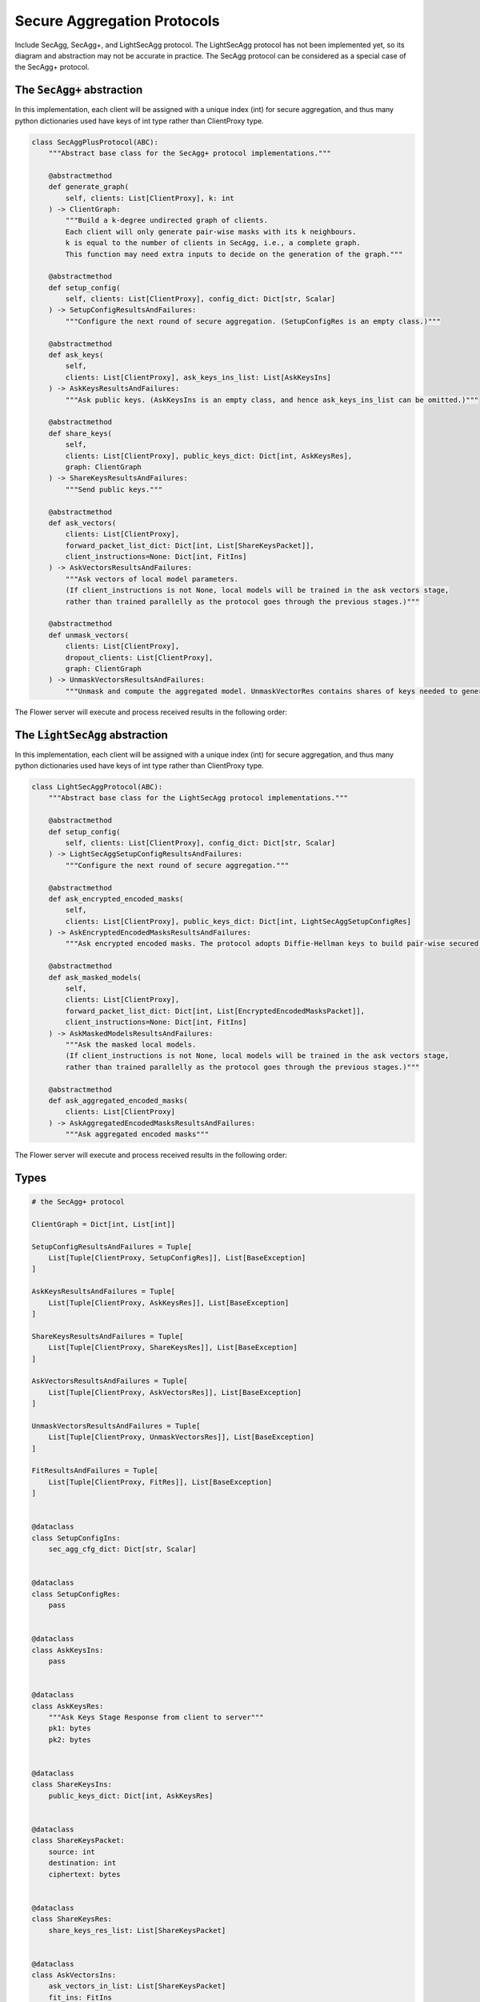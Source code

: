 Secure Aggregation Protocols
============================

Include SecAgg, SecAgg+, and LightSecAgg protocol. The LightSecAgg protocol has not been implemented yet, so its diagram and abstraction may not be accurate in practice.
The SecAgg protocol can be considered as a special case of the SecAgg+ protocol.


The :code:`SecAgg+` abstraction
-------------------------------

In this implementation, each client will be assigned with a unique index (int) for secure aggregation, and thus many python dictionaries used have keys of int type rather than ClientProxy type.

.. code-block:: python

    class SecAggPlusProtocol(ABC):
        """Abstract base class for the SecAgg+ protocol implementations."""

        @abstractmethod
        def generate_graph(
            self, clients: List[ClientProxy], k: int
        ) -> ClientGraph:
            """Build a k-degree undirected graph of clients.
            Each client will only generate pair-wise masks with its k neighbours.
            k is equal to the number of clients in SecAgg, i.e., a complete graph.
            This function may need extra inputs to decide on the generation of the graph."""

        @abstractmethod
        def setup_config(
            self, clients: List[ClientProxy], config_dict: Dict[str, Scalar]
        ) -> SetupConfigResultsAndFailures:
            """Configure the next round of secure aggregation. (SetupConfigRes is an empty class.)"""

        @abstractmethod
        def ask_keys(
            self,
            clients: List[ClientProxy], ask_keys_ins_list: List[AskKeysIns]
        ) -> AskKeysResultsAndFailures:
            """Ask public keys. (AskKeysIns is an empty class, and hence ask_keys_ins_list can be omitted.)"""

        @abstractmethod
        def share_keys(
            self,
            clients: List[ClientProxy], public_keys_dict: Dict[int, AskKeysRes],
            graph: ClientGraph
        ) -> ShareKeysResultsAndFailures:
            """Send public keys."""

        @abstractmethod
        def ask_vectors(
            clients: List[ClientProxy],
            forward_packet_list_dict: Dict[int, List[ShareKeysPacket]],
            client_instructions=None: Dict[int, FitIns]
        ) -> AskVectorsResultsAndFailures:
            """Ask vectors of local model parameters.
            (If client_instructions is not None, local models will be trained in the ask vectors stage,
            rather than trained parallelly as the protocol goes through the previous stages.)"""

        @abstractmethod
        def unmask_vectors(
            clients: List[ClientProxy],
            dropout_clients: List[ClientProxy],
            graph: ClientGraph
        ) -> UnmaskVectorsResultsAndFailures:
            """Unmask and compute the aggregated model. UnmaskVectorRes contains shares of keys needed to generate masks."""

The Flower server will execute and process received results in the following order:

.. mermaid::

    sequenceDiagram
        participant S as Flower Server
        participant P as SecAgg+ Protocol
        participant C1 as Flower Client
        participant C2 as Flower Client
        participant C3 as Flower Client

        S->>P: generate_graph
        activate P
        P-->>S: client_graph
        deactivate P

        Note left of P: Stage 0:<br/>Setup Config
        rect rgb(249, 219, 130)
        S->>P: setup_config<br/>clients, config_dict
        activate P
        P->>C1: SetupConfigIns
        deactivate P
        P->>C2: 
        P->>C3: 
        C1->>P: SetupConfigRes (empty)
        C2->>P: 
        C3->>P: 
        activate P
        P-->>S: None
        deactivate P
        end

        Note left of P: Stage 1:<br/>Ask Keys
        rect rgb(249, 219, 130)
        S->>P: ask_keys<br/>clients
        activate P
        P->>C1: AskKeysIns (empty)
        deactivate P
        P->>C2: 
        P->>C3: 
        C1->>P: AskKeysRes
        C2->>P: 
        C3->>P: 
        activate P
        P-->>S: public keys
        deactivate P
        end

        Note left of P: Stage 2:<br/>Share Keys
        rect rgb(249, 219, 130)
        S->>P: share_keys<br/>clients, public_keys_dict,<br/>client_graph
        activate P
        P->>C1: ShareKeysIns
        deactivate P
        P->>C2: 
        P->>C3: 
        C1->>P: ShareKeysRes
        C2->>P: 
        C3->>P: 
        activate P
        P-->>S: encryted key shares
        deactivate P
        end

        Note left of P: Stage 3:<br/>Ask Vectors
        rect rgb(249, 219, 130)
        S->>P: ask_vectors<br/>clients,<br/>forward_packet_list_dict
        activate P
        P->>C1: AskVectorsIns
        deactivate P
        P->>C2: 
        P->>C3: 
        C1->>P: AskVectorsRes
        C2->>P: 
        activate P
        P-->>S: masked vectors
        deactivate P
        end

        Note left of P: Stage 4:<br/>Unmask Vectors
        rect rgb(249, 219, 130)
        S->>P: unmask_vectors<br/>clients, dropped_clients,<br/>client_graph
        activate P
        P->>C1: UnmaskVectorsIns
        deactivate P
        P->>C2: 
        C1->>P: UnmaskVectorsRes
        C2->>P: 
        activate P
        P-->>S: key shares
        deactivate P
        end


The :code:`LightSecAgg` abstraction
-----------------------------------

In this implementation, each client will be assigned with a unique index (int) for secure aggregation, and thus many python dictionaries used have keys of int type rather than ClientProxy type.

.. code-block:: python

    class LightSecAggProtocol(ABC):
        """Abstract base class for the LightSecAgg protocol implementations."""

        @abstractmethod
        def setup_config(
            self, clients: List[ClientProxy], config_dict: Dict[str, Scalar]
        ) -> LightSecAggSetupConfigResultsAndFailures:
            """Configure the next round of secure aggregation."""

        @abstractmethod
        def ask_encrypted_encoded_masks(
            self,
            clients: List[ClientProxy], public_keys_dict: Dict[int, LightSecAggSetupConfigRes]
        ) -> AskEncryptedEncodedMasksResultsAndFailures:
            """Ask encrypted encoded masks. The protocol adopts Diffie-Hellman keys to build pair-wise secured channels to transfer encoded mask."""

        @abstractmethod
        def ask_masked_models(
            self,
            clients: List[ClientProxy],
            forward_packet_list_dict: Dict[int, List[EncryptedEncodedMasksPacket]],
            client_instructions=None: Dict[int, FitIns]
        ) -> AskMaskedModelsResultsAndFailures:
            """Ask the masked local models.
            (If client_instructions is not None, local models will be trained in the ask vectors stage,
            rather than trained parallelly as the protocol goes through the previous stages.)"""

        @abstractmethod
        def ask_aggregated_encoded_masks(
            clients: List[ClientProxy]
        ) -> AskAggregatedEncodedMasksResultsAndFailures:
            """Ask aggregated encoded masks"""

The Flower server will execute and process received results in the following order:

.. mermaid::

    sequenceDiagram
        participant S as Flower Server
        participant P as LightSecAgg Protocol
        participant C1 as Flower Client
        participant C2 as Flower Client
        participant C3 as Flower Client

        Note left of P: Stage 0:<br/>Setup Config
        rect rgb(249, 219, 130)
        S->>P: setup_config<br/>clients, config_dict
        activate P
        P->>C1: LightSecAggSetupConfigIns
        deactivate P
        P->>C2: 
        P->>C3: 
        C1->>P: LightSecAggSetupConfigRes
        C2->>P: 
        C3->>P: 
        activate P
        P-->>S: public keys
        deactivate P
        end

        Note left of P: Stage 1:<br/>Ask Encrypted Encoded Masks
        rect rgb(249, 219, 130)
        S->>P: ask_encrypted_encoded_masks<br/>clients, public_keys_dict
        activate P
        P->>C1: AskEncryptedEncodedMasksIns
        deactivate P
        P->>C2: 
        P->>C3: 
        C1->>P: AskEncryptedEncodedMasksRes
        C2->>P: 
        C3->>P: 
        activate P
        P-->>S: forward packets
        deactivate P
        end

        Note left of P: Stage 2:<br/>Ask Masked Models
        rect rgb(249, 219, 130)
        S->>P: share_keys<br/>clients, forward_packet_list_dict
        activate P
        P->>C1: AskMaskedModelsIns
        deactivate P
        P->>C2: 
        P->>C3: 
        C1->>P: AskMaskedModelsRes
        C2->>P: 
        activate P
        P-->>S: masked local models
        deactivate P
        end

        Note left of P: Stage 3:<br/>Ask Aggregated Encoded Masks
        rect rgb(249, 219, 130)
        S->>P: ask_aggregated_encoded_masks<br/>clients
        activate P
        P->>C1: AskAggregatedEncodedMasksIns
        deactivate P
        P->>C2: 
        C1->>P: AskAggregatedEncodedMasksRes
        C2->>P: 
        activate P
        P-->>S: the aggregated model
        deactivate P
        end


Types
-----

.. code-block:: python

        # the SecAgg+ protocol

        ClientGraph = Dict[int, List[int]]

        SetupConfigResultsAndFailures = Tuple[
            List[Tuple[ClientProxy, SetupConfigRes]], List[BaseException]
        ]

        AskKeysResultsAndFailures = Tuple[
            List[Tuple[ClientProxy, AskKeysRes]], List[BaseException]
        ]

        ShareKeysResultsAndFailures = Tuple[
            List[Tuple[ClientProxy, ShareKeysRes]], List[BaseException]
        ]

        AskVectorsResultsAndFailures = Tuple[
            List[Tuple[ClientProxy, AskVectorsRes]], List[BaseException]
        ]

        UnmaskVectorsResultsAndFailures = Tuple[
            List[Tuple[ClientProxy, UnmaskVectorsRes]], List[BaseException]
        ]

        FitResultsAndFailures = Tuple[
            List[Tuple[ClientProxy, FitRes]], List[BaseException]
        ]


        @dataclass
        class SetupConfigIns:
            sec_agg_cfg_dict: Dict[str, Scalar]


        @dataclass
        class SetupConfigRes:
            pass


        @dataclass
        class AskKeysIns:
            pass


        @dataclass
        class AskKeysRes:
            """Ask Keys Stage Response from client to server"""
            pk1: bytes
            pk2: bytes


        @dataclass
        class ShareKeysIns:
            public_keys_dict: Dict[int, AskKeysRes]


        @dataclass
        class ShareKeysPacket:
            source: int
            destination: int
            ciphertext: bytes


        @dataclass
        class ShareKeysRes:
            share_keys_res_list: List[ShareKeysPacket]


        @dataclass
        class AskVectorsIns:
            ask_vectors_in_list: List[ShareKeysPacket]
            fit_ins: FitIns


        @dataclass
        class AskVectorsRes:
            parameters: Parameters


        @dataclass
        class UnmaskVectorsIns:
            available_clients: List[int]
            dropout_clients: List[int]


        @dataclass
        class UnmaskVectorsRes:
            share_dict: Dict[int, bytes]


        # the LightSecAgg protocol

        LightSecAggSetupConfigResultsAndFailures = Tuple[
            List[Tuple[ClientProxy, LightSecAggSetupConfigRes]], List[BaseException]
        ]

        AskEncryptedEncodedMasksResultsAndFailures = Tuple[
            List[Tuple[ClientProxy, AskEncryptedEncodedMasksRes]], List[BaseException]
        ]

        AskMaskedModelsResultsAndFailures = Tuple[
            List[Tuple[ClientProxy, AskMaskedModelsRes]], List[BaseException]
        ]

        AskAggregatedEncodedMasksResultsAndFailures = Tuple[
            List[Tuple[ClientProxy, AskAggregatedEncodedMasksRes]], List[BaseException]
        ]


        @dataclass
        class LightSecAggSetupConfigIns:
            sec_agg_cfg_dict: Dict[str, Scalar]


        @dataclass
        class LightSecAggSetupConfigRes:
            pk: bytes


        @dataclass
        class AskEncryptedEncodedMasksIns:
            public_keys_dict: Dict[int, LightSecAggSetupConfigRes]


        @dataclass
        class EncryptedEncodedMasksPacket:
            source: int
            destination: int
            ciphertext: bytes


        @dataclass
        class AskEncryptedEncodedMasksRes:
            packet_list: List[EncryptedEncodedMasksPacket]


        @dataclass
        class AskMaskedModelsIns:
            packet_list: List[EncryptedEncodedMasksPacket]
            fit_ins: FitIns


        @dataclass
        class AskMaskedModelsRes:
            parameters: Parameters


        @dataclass
        class AskAggregatedEncodedMasksIns:
            surviving_clients: List[int]


        @dataclass
        class AskAggregatedEncodedMasksRes:
            aggregated_encoded_mask: Parameters
